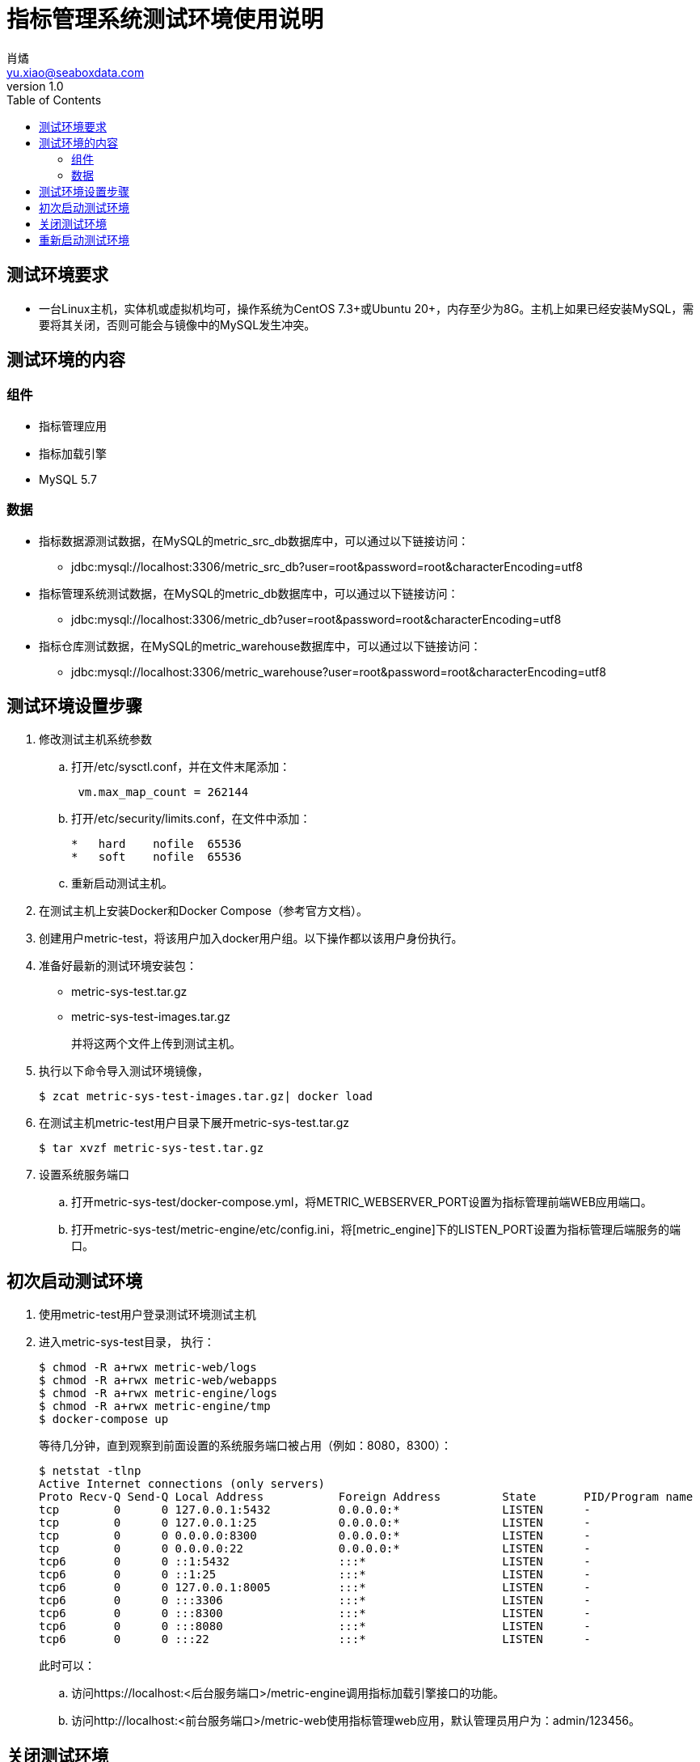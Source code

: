 = 指标管理系统测试环境使用说明
肖燏 <yu.xiao@seaboxdata.com>
v1.0
:toc:

== 测试环境要求
* 一台Linux主机，实体机或虚拟机均可，操作系统为CentOS 7.3+或Ubuntu 20+，内存至少为8G。主机上如果已经安装MySQL，需要将其关闭，否则可能会与镜像中的MySQL发生冲突。

== 测试环境的内容

=== 组件
* 指标管理应用
* 指标加载引擎
* MySQL 5.7



=== 数据
* 指标数据源测试数据，在MySQL的metric_src_db数据库中，可以通过以下链接访问：
 - jdbc:mysql://localhost:3306/metric_src_db?user=root&password=root&characterEncoding=utf8
* 指标管理系统测试数据，在MySQL的metric_db数据库中，可以通过以下链接访问：
 - jdbc:mysql://localhost:3306/metric_db?user=root&password=root&characterEncoding=utf8
* 指标仓库测试数据，在MySQL的metric_warehouse数据库中，可以通过以下链接访问：
 - jdbc:mysql://localhost:3306/metric_warehouse?user=root&password=root&characterEncoding=utf8

== 测试环境设置步骤
. 修改测试主机系统参数
.. 打开/etc/sysctl.conf，并在文件末尾添加：
+
----
 vm.max_map_count = 262144 
----
.. 打开/etc/security/limits.conf，在文件中添加：
+
----
*   hard    nofile  65536
*   soft    nofile  65536
----
.. 重新启动测试主机。
. 在测试主机上安装Docker和Docker Compose（参考官方文档）。
. 创建用户metric-test，将该用户加入docker用户组。以下操作都以该用户身份执行。
. 准备好最新的测试环境安装包：
 - metric-sys-test.tar.gz
 - metric-sys-test-images.tar.gz
+
并将这两个文件上传到测试主机。
. 执行以下命令导入测试环境镜像，
+
[source, shell]
----
$ zcat metric-sys-test-images.tar.gz| docker load
----
. 在测试主机metric-test用户目录下展开metric-sys-test.tar.gz
+
[source, shell]
----
$ tar xvzf metric-sys-test.tar.gz
----
. 设置系统服务端口
.. 打开metric-sys-test/docker-compose.yml，将METRIC_WEBSERVER_PORT设置为指标管理前端WEB应用端口。
.. 打开metric-sys-test/metric-engine/etc/config.ini，将[metric_engine]下的LISTEN_PORT设置为指标管理后端服务的端口。

== 初次启动测试环境

. 使用metric-test用户登录测试环境测试主机
. 进入metric-sys-test目录， 执行：
+
[source, shell]
----
$ chmod -R a+rwx metric-web/logs
$ chmod -R a+rwx metric-web/webapps
$ chmod -R a+rwx metric-engine/logs
$ chmod -R a+rwx metric-engine/tmp
$ docker-compose up
----
+
等待几分钟，直到观察到前面设置的系统服务端口被占用（例如：8080，8300）：
+
[source, shell]
----
$ netstat -tlnp
Active Internet connections (only servers)
Proto Recv-Q Send-Q Local Address           Foreign Address         State       PID/Program name
tcp        0      0 127.0.0.1:5432          0.0.0.0:*               LISTEN      -
tcp        0      0 127.0.0.1:25            0.0.0.0:*               LISTEN      -
tcp        0      0 0.0.0.0:8300            0.0.0.0:*               LISTEN      -
tcp        0      0 0.0.0.0:22              0.0.0.0:*               LISTEN      -
tcp6       0      0 ::1:5432                :::*                    LISTEN      -
tcp6       0      0 ::1:25                  :::*                    LISTEN      -
tcp6       0      0 127.0.0.1:8005          :::*                    LISTEN      -
tcp6       0      0 :::3306                 :::*                    LISTEN      -
tcp6       0      0 :::8300                 :::*                    LISTEN      -
tcp6       0      0 :::8080                 :::*                    LISTEN      -
tcp6       0      0 :::22                   :::*                    LISTEN      -
----
+
此时可以：
+
.. 访问https://localhost:<后台服务端口>/metric-engine调用指标加载引擎接口的功能。
.. 访问http://localhost:<前台服务端口>/metric-web使用指标管理web应用，默认管理员用户为：admin/123456。

== 关闭测试环境
进入metric-sys-test目录，执行：
[source, shell]
----
$ docker-compose stop
----

== 重新启动测试环境
进入metric-sys-test目录，执行：
[source, shell]
----
$ docker-compose start
----
等待一会儿，直到观察到前后台服务端口被占用：

注意：如果更新了metric-sys-test/metric-web/webapps下的内容，需要重新执行：
[source, shell]
----
$ chmod -R a+rwx metric-web/logs
$ chmod -R a+rwx metric-web/webapps
----
否则应用可能会报错。


